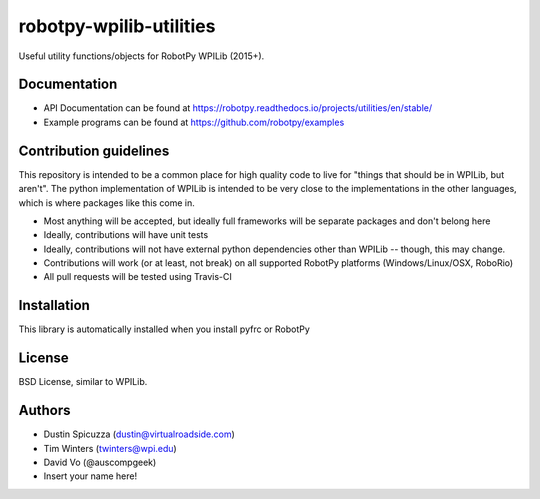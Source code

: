 robotpy-wpilib-utilities
========================

Useful utility functions/objects for RobotPy WPILib (2015+).

Documentation
-------------

* API Documentation can be found at https://robotpy.readthedocs.io/projects/utilities/en/stable/
* Example programs can be found at https://github.com/robotpy/examples

Contribution guidelines
-----------------------

This repository is intended to be a common place for high quality code to live
for "things that should be in WPILib, but aren't". The python implementation of
WPILib is intended to be very close to the implementations in the other languages,
which is where packages like this come in.

* Most anything will be accepted, but ideally full frameworks will be separate
  packages and don't belong here
* Ideally, contributions will have unit tests
* Ideally, contributions will not have external python dependencies other than
  WPILib -- though, this may change.
* Contributions will work (or at least, not break) on all supported RobotPy
  platforms (Windows/Linux/OSX, RoboRio)
* All pull requests will be tested using Travis-CI

Installation
------------

This library is automatically installed when you install pyfrc or RobotPy

License
-------

BSD License, similar to WPILib.

Authors
-------

- Dustin Spicuzza (dustin@virtualroadside.com)
- Tim Winters (twinters@wpi.edu)
- David Vo (@auscompgeek)
- Insert your name here!
